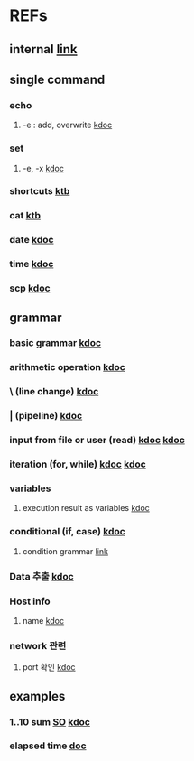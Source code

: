 #

* REFs
**  internal [[../../../editor_tools/9_1_liunx_commands.org][link]]

**  single command
***  echo
****  -e  : add, overwrite   [[https://forcloud.tistory.com/96][kdoc]]

***  set
****  -e, -x    [[https://frankler.tistory.com/59][kdoc]]
***  shortcuts    [[https://zetawiki.com/wiki/Bash_%EB%8B%A8%EC%B6%95%ED%82%A4][ktb]]
***  cat [[https://recipes4dev.tistory.com/177][ktb]]
***  date  [[https://extendit.tistory.com/14][kdoc]]
***  time [[https://hbase.tistory.com/140][kdoc  ]]
*** scp  [[https://m.blog.naver.com/73053936/220291638501][kdoc]]

**  grammar
***  basic grammar [[https://bangu4.tistory.com/242][kdoc]]
***  arithmetic operation [[https://codechacha.com/ko/shell-script-add-minus-multi-division/][kdoc]]
***  \  (line change)  [[https://biology-statistics-programming.tistory.com/117][kdoc]]
***  | (pipeline)    [[https://arer.tistory.com/198?category=721052][kdoc]]
***  input from file or user (read)  [[https://codechacha.com/ko/shell-script-read-file/][kdoc]]   [[https://codechacha.com/ko/shell-script-user-input/][kdoc]]
***  iteration (for, while) [[https://hbase.tistory.com/15][kdoc]]   [[https://codechacha.com/ko/shell-script-loop/][kdoc]]
***  variables
****  execution result as variables   [[https://codechacha.com/ko/shell-script-get-result-of-command/][kdoc]]


***  conditional (if, case)  [[https://codechacha.com/ko/shell-script-if-else/][kdoc]]
****  condition grammar  [[https://www.lesstif.com/lpt/bash-shell-script-programming-26083916.html][link]]




***  Data 추출 [[https://sevendollars.tistory.com/90][kdoc]]
***  Host info
****  name [[https://dobby-the-house-elf.tistory.com/428][kdoc]]

***  network 관련
**** port 확인   [[https://zetawiki.com/wiki/%EB%A6%AC%EB%88%85%EC%8A%A4_%EB%A1%9C%EC%BB%AC%EC%84%9C%EB%B2%84_%EC%97%B4%EB%A6%B0_%ED%8F%AC%ED%8A%B8_%ED%99%95%EC%9D%B8][kdoc]]


**  examples
*** 1..10 sum  [[https://stackoverflow.com/questions/6067609/bash-script-to-add-first-10-numbers-i-e-1-to-10-using-control-statement][SO]]  [[https://kldp.org/node/95965][kdoc]]
***  elapsed time   [[https://www.xmodulo.com/measure-elapsed-time-bash.html][doc]]
